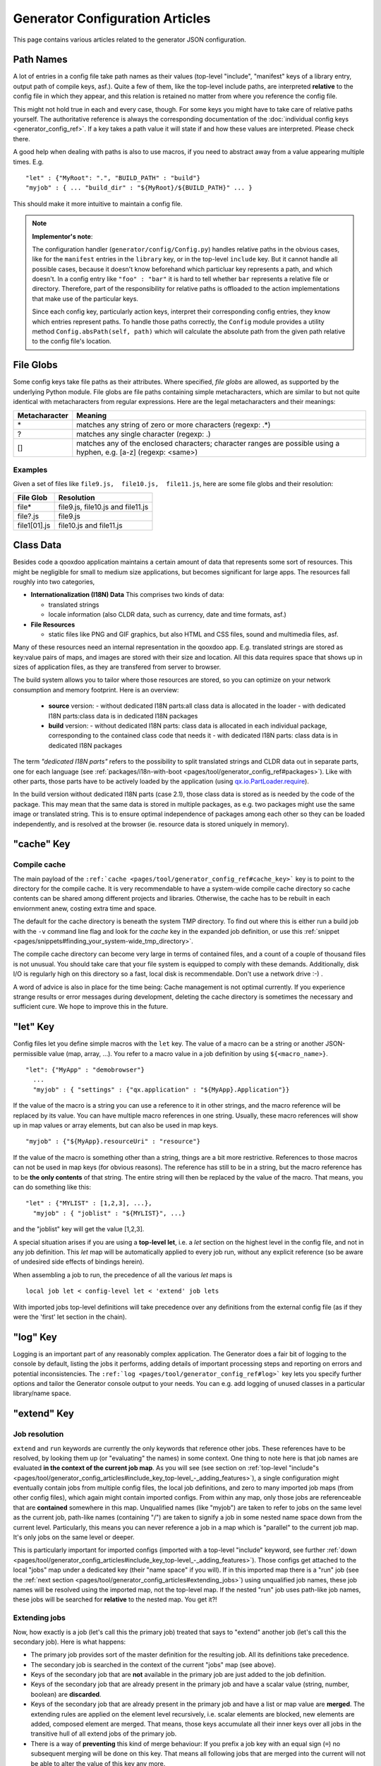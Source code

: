 .. _pages/tool/generator_config_articles#generator_configuration_articles:

Generator Configuration Articles
********************************

This page contains various articles related to the generator JSON configuration.

.. _pages/tool/generator_config_articles#path_names:

Path Names
==========

A lot of entries in a config file take path names as their values (top-level "include", "manifest" keys of a library entry, output path of compile keys, asf.).  Quite a few of them, like the top-level include paths, are interpreted **relative** to the config file in which they appear, and this relation is retained no matter from where you reference the config file. 

This might not hold true in each and every case, though. For some keys you might have to take care of relative paths yourself. The authoritative reference is always the corresponding documentation of the :doc:`individual config keys <generator_config_ref>`. If a key takes a path value it will state if and how these values are interpreted. Please check there.

A good help when dealing with paths is also to use macros, if you need to abstract away from a value appearing multiple times. E.g.

::

    "let" : {"MyRoot": ".", "BUILD_PATH" : "build"}
    "myjob" : { ... "build_dir" : "${MyRoot}/${BUILD_PATH}" ... }

This should make it more intuitive to maintain a config file.

.. note::

    **Implementor's note**:

    The configuration handler (``generator/config/Config.py``) handles relative paths in the obvious cases, like for the ``manifest`` entries in the ``library`` key, or in the top-level ``include`` key. But it cannot handle all possible cases, because it doesn't know beforehand which particluar key represents a path, and which doesn't. In a config entry like ``"foo" : "bar"`` it is hard to tell whether ``bar`` represents a relative file or directory. Therefore, part of the responsibility for relative paths is offloaded to the action implementations that make use of the particular keys.

    Since each config key, particularly action keys, interpret their corresponding config entries, they know which entries represent paths. To handle those paths correctly, the ``Config`` module provides a utility method ``Config.absPath(self, path)`` which will calculate the absolute path from the given path relative to the config file's location.


.. _pages/tool/generator_config_articles#file_globs:

File Globs
==========

Some config keys take file paths as their attributes. Where specified, *file globs* are allowed, as supported by the underlying Python module. File globs are file paths containing simple metacharacters, which are similar to but not quite identical with metacharacters from regular expressions. Here are the legal metacharacters and their meanings:

=================  ==================================================================================================================
 Metacharacter       Meaning                                                                                                           
=================  ==================================================================================================================
 \*                 matches any string of zero or more characters (regexp: .*)                                                         
 ?                  matches any single character (regexp: .)                                                                           
 []                 matches any of the enclosed characters; character ranges are possible using a hyphen, e.g. [a-z] (regexp: <same>)  
=================  ==================================================================================================================

.. _pages/tool/generator_config_articles#examples:

Examples
--------

Given a set of files like ``file9.js,  file10.js,  file11.js``, here are some file globs and their resolution:

==============  ====================================
File Glob        Resolution                           
==============  ====================================
 file*           file9.js,  file10.js and file11.js   
 file?.js        file9.js                             
 file1[01].js    file10.js and file11.js              
==============  ====================================

.. _pages/tool/generator_config_articles#class_data:

Class Data
==========

Besides code a qooxdoo application maintains a certain amount of data that represents some sort of resources. This might be negligible for small to medium size applications, but becomes significant for large apps. The resources fall roughly into two categories,

* **Internationalization (I18N) Data** This comprises two kinds of data:

  * translated strings
  * locale information (also CLDR data, such as currency, date and time formats, asf.)

* **File Resources**

  * static files like PNG and GIF graphics, but also HTML and CSS files, sound and multimedia files, asf.

Many of these resources need an internal representation in the qooxdoo app. E.g. translated strings are stored as key:value pairs of maps, and images are stored with their size and location. All this data requires space that shows up in  sizes of application files, as they are transfered from server to browser.

The build system allows you to tailor where those resources are stored, so you can optimize on your network consumption and memory footprint. Here is an overview:

  - **source** version:
    - without dedicated I18N parts:all class data is allocated in the loader
    - with dedicated I18N parts:class data is in dedicated I18N packages
  - **build** version:
    - without dedicated I18N parts: class data is allocated in each individual package, corresponding to the contained class code that needs it
    - with dedicated I18N parts: class data is in dedicated I18N packages

The term *"dedicated I18N parts"* refers to the possibility to split translated strings and CLDR data out in separate parts, one for each language (see :ref:`packages/i18n-with-boot <pages/tool/generator_config_ref#packages>`). Like with other parts, those parts have to be actively loaded by the application (using `qx.io.PartLoader.require <http://demo.qooxdoo.org/1.2.x/apiviewer/#qx.io.PartLoader>`_).

In the build version without dedicated I18N parts (case 2.1), those class data is stored as is needed by the code of the package. This may mean that the same data is stored in multiple packages, as e.g. two packages might use the same image or translated string. This is to ensure optimal independence of packages among each other so they can be loaded independently, and is resolved at the browser (ie. resource data is stored uniquely in memory).

.. _pages/tool/generator_config_articles#cache_key:

"cache" Key
===========

.. _pages/tool/generator_config_articles#compile_cache:

Compile cache
-------------

The main payload of the ``:ref:`cache <pages/tool/generator_config_ref#cache_key>``` key is to point to the directory for the compile cache. It is very recommendable to have a system-wide compile cache directory so cache contents can be shared among different projects and libraries. Otherwise, the cache has to be rebuilt in each enviornment anew, costing extra time and space.

The default for the cache directory is beneath the system TMP directory. To find out where this is either run a build job with the ``-v`` command line flag and look for the *cache* key in the expanded job definition, or use this :ref:`snippet <pages/snippets#finding_your_system-wide_tmp_directory>`.

The compile cache directory can become very large in terms of contained files, and a count of a couple of thousand files is not unusual. You should take care that your file system is equipped to comply with these demands. Additionally, disk I/O is regularly high on this directory so a fast, local disk is recommendable. Don't use a network drive :-) .

A word of advice is also in place for the time being: Cache management is not optimal currently. If you experience strange results or error messages during development, deleting the cache directory is sometimes the necessary and sufficient cure. We hope to improve this in the future.

.. _pages/tool/generator_config_articles#let_key:

"let" Key
=========

Config files let you define simple macros with the ``let`` key. The value of a macro can be a string or another JSON-permissible value (map, array, ...). You refer to a macro value in a job definition by using ``${<macro_name>}``. 

::

    "let": {"MyApp" : "demobrowser"}
      ...
      "myjob" : { "settings" : {"qx.application" : "${MyApp}.Application"}}

If the value of the macro is a string you can use a reference to it in other strings, and the macro reference will be replaced by its value. You can have multiple macro references in one string. Usually, these macro references will show up in map values or array elements, but can also be used in map keys.

::

    "myjob" : {"${MyApp}.resourceUri" : "resource"}

If the value of the macro is something other than a string, things are a bit more restrictive. References to those macros can not be used in map keys (for obvious reasons). The reference has still to be in a string, but the macro reference has to be **the only contents** of that string. The entire string will then be replaced by the value of the macro. That means, you can do something like this:

::

    "let" : {"MYLIST" : [1,2,3], ...},
      "myjob" : { "joblist" : "${MYLIST}", ...}

and the "joblist" key will get the value [1,2,3].

A special situation arises if you are using a **top-level let**, i.e. a *let* section on the highest level in the config file, and not in any job definition. This *let* map will be automatically applied to every job run, without any explicit reference (so be aware of undesired side effects of bindings herein). 

When assembling a job to run, the precedence of all the various *let* maps is 

::

    local job let < config-level let < 'extend' job lets

With imported jobs top-level definitions will take precedence over any definitions from the external config file (as if they were the 'first' let section in the chain).

.. _pages/tool/generator_config_articles#log_key:

"log" Key
=========

Logging is an important part of any reasonably complex application. The Generator does a fair bit of logging to the console by default, listing the jobs it performs, adding details of important processing steps and reporting on errors and potential inconsistencies. The ``:ref:`log <pages/tool/generator_config_ref#log>``` key lets you specify further options and tailor the Generator console output to your needs. You can e.g. add logging of unused classes in a  particular library/name space.

.. _pages/tool/generator_config_articles#extend_key:

"extend" Key
============

.. _pages/tool/generator_config_articles#job_resolution:

Job resolution
--------------

``extend`` and ``run`` keywords are currently the only keywords that reference other jobs. These references have to be resolved, by looking them up (or "evaluating" the names) in some context. One thing to note here is that job names are evaluated **in the context of the current job map**. As you will see (see section on :ref:`top-level "include"s <pages/tool/generator_config_articles#include_key_top-level_-_adding_features>`), a single configuration might eventually contain jobs from multiple config files, the local job definitions, and zero to many imported job maps (from other config files), which again might contain imported configs. From within any map, only those jobs are referenceable that are **contained** somewhere in this map. Unqualified names (like "myjob") are taken to refer to jobs on the same level as the current job, path-like names (containing "/") are taken to signify a job in some nested name space down from the current level. Particularly, this means you can never reference a job in a map which is "parallel" to the current job map. It's only jobs on the same level or deeper.

This is particularly important for imported configs (imported with a top-level "include" keyword, see further :ref:`down <pages/tool/generator_config_articles#include_key_top-level_-_adding_features>`). Those configs get attached to the local "jobs" map under a dedicated key (their "name space" if you will). If in this imported map there is a "run" job (see the :ref:`next section <pages/tool/generator_config_articles#extending_jobs>`) using unqualified job names, these job names will be resolved using the imported map, not the top-level map. If the nested "run" job uses path-like job names, these jobs will be searched for **relative** to the nested map. You get it?!

.. _pages/tool/generator_config_articles#extending_jobs:

Extending jobs
--------------

Now, how exactly is a job (let's call this the primary job) treated that says to "extend" another job (let's call this the secondary job). Here is what happens:

* The primary job provides sort of the master definition for the resulting job. All its definitions take precedence.
* The secondary job is searched in the context of the current "jobs" map (see above).
* Keys of the secondary job that are **not** available in the primary job are just added to the job definition.
* Keys of the secondary job that are already present in the primary job and have a scalar value (string, number, boolean) are **discarded**.
* Keys of the secondary job that are already present in the primary job and have a list or map value are **merged**. The extending rules are applied on the element level recursively, i.e. scalar elements are blocked, new elements are added, composed element are merged. That means, those keys accumulate all their inner keys over all jobs in the transitive hull of all extend jobs of the primary job.
* There is a way of **preventing** this kind of merge behaviour: If you prefix a job key with an equal sign (``=``) no subsequent merging will be done on this key. That means all following jobs that are merged into the current will not be able to alter the value of this key any more.
* Obviously, each secondary job is extended itself **before** being processed in this way, so it brings in its own full definition. As stated before it is important to note that this extending is done in the secondary job's **own** context, which is not necessarily the context of the primary job.
* If there are more than one job in the "extend" list, the process is re-applied **iteratively** with all the remaining jobs in the list. This also means that the list of secondary jobs defines a precedence list: Settings in jobs earlier in the list take precedence over those coming later, so order matters.

Important to note here: **Macro evaluation** takes place only **after** all extending has been done. That is, macros are applied to the fully extended job, making all macro definitions available that have accumulated along the way, with a 'left-to-right' precedence (macro definitions in the primary job take precedence over definitions in secondary jobs, and within the list of secondary jobs, earlier jobs win over subsequent). But in contrast to job names that also means that macros are explicitly **not** evaluated in the original context of the job. This makes it possible to tweak a job definition for a new environment, but can also lead to surprises if you wanted to have some substitution taking place in the original config file, and realize it doesn't.

.. _pages/tool/generator_config_articles#job_shadowing_and_partial_overriding:

Job Shadowing and Partial Overriding
------------------------------------

Additionally to the above described features, with the configuration system you can

* create jobs in your local configuration with *same names* as those imported from another configuration file. The local job will take precedence and "shadow" the imported job; the imported job gets automatically added to the local job's ``extend`` list.
* extend one job by another by only *partially specifying* job features. The extending job can specify only the specific parts it wants to re-define. The jobs will then be merged as described above, giving precedence to local definitions of simple data types and combining complex values (list and maps); in the case of maps this is a deep merging process. Here is a sample of overriding an imported job (``build-script``), only specifying a single setting, and relying on the rest to be provided by the imported job of same name::

      "build-script" : {
        "compile-options" : {
          "code" : {
            "format" : true
          }
        }
      }

You can again use ``=`` to control the merging:

* *selectively block* merging of features by using ``=`` in front of the key name, like::

    ...
      {
        "=open-curly" : ...,
        ...
      }
    ...

* override an imported job *entirely* by guarding the local job with ``=`` like::

    "jobs" : {
      "=build-script" : {...},
      ...
    }

.. _pages/tool/generator_config_articles#run_key:

"run" Key
=========

"run" jobs are jobs that bear the ``run`` keyword. Since these are kind of meta jobs and ment to invoke a sequence of other jobs, they have special semantics. When a ``run`` keyword is encountered in a job, for each sub-job in the "run" list a new job is generated (so called *synthetic jobs*, since they are not from the textual config files). For each of those new jobs, a job name is auto-generated using the initial job's name as a prefix. As for the contents, the initial job's definition is used as a template for the new job. The ``extend`` key is set to the name of the current sub-job (it is assumed that the initial job has been expanded before), so the settings of the sub-job will eventually be included, and the "run" key is removed. All other settings from the initial job remain unaffected. This means that all sub-jobs "inherit" the settings of the initial job (This is significant when sub-jobs evaluate the same key, and maybe do so in a different manner).

In the overall queue of jobs to be performed, the initial job is replaced by the list of new jobs just generated. This process is repeated until there are no more "run" jobs in the job queue, and none with unresolved "extend"s.

.. _pages/tool/generator_config_articles#asset-let_key:

"asset-let" Key
===============

The ``asset-let`` key is basically a :ref:`macro <pages/tool/generator_config_articles#let_key>` definition for ``#asset`` compiler hints, but with a special semantics. Keys defined in the "asset-let" map will be looked for in *#asset* hints in source files. Like with macros, references have to be in curly braces and prefixed with ``$``. So a "asset-let" entry in the config might look like this:

::

    "asset-let" :
      {
        "qx.icontheme" : ["Tango", "Oxygen"],
        "mySizes" : ["16", "32"]
      }

and a corresponding *#asset* hint might use it as:

::

    #asset(qx/icon/${qx.icontheme}/${mySizes}/*)

The values of these macros are lists, and each reference will be expanded into all possible values with all possible combinations. So the above asset declaration would essentially be expanded into:

::

    #asset(qx/icon/Tango/16/*)
    #asset(qx/icon/Tango/32/*)
    #asset(qx/icon/Oxygen/16/*)
    #asset(qx/icon/Oxygen/32/*)

.. _pages/tool/generator_config_articles#library_key_and_manifest_files:

"library" Key and Manifest Files
================================

The ``:ref:`pages/tool/generator_config_ref#library``` key of a configuration holds information about source locations that will be considered in a job (much like the CLASSPATH in Java). Each element specifies one such library. The term "library" is meant here in the broadest sense; everything that has a qooxdoo class structure with source code can be considered a library in this context. This includes applications like the Showcase or the Feedreader, add-ins like the Testrunner or the Apiviewer, contribs from the qooxdoo-contrib repository like the Inspector, or of course the qooxdoo framework library itself. The main purpose of any such library entry is to provide the path to its "Manifest" file.

.. _pages/tool/generator_config_articles#manifest_files:

Manifest files
--------------

Manifest files serve to provide meta information for a library in a structured way. Their syntax is again JSON, and part of them is read by the generator, particularly the ``provides`` section. See :doc:`here </pages/getting_started/manifest>` for more information about manifest files.

.. _pages/tool/generator_config_articles#contrib_libraries:

Contrib libraries
-----------------

Contributions can be included in a configuration like any other libraries: You add an appropriate entry in the ``library`` array of your configuration. Like other libraries, the contribution must provide a :doc:`Manifest.json </pages/getting_started/manifest>` file with appropriate contents.

If the contribution resides on your local file system, there is actually no difference to any other library. Specify the relative path to its Manifest file and you're basically set. The really new part comes when the contribution resides online, in the `qooxdoo-contrib <http://qooxdoo.org/contrib>`_ repository. Then you use a special syntax to specify the location of the Manifest file. It is URL-like with a ``contrib`` scheme and will usually look like this:

::

    contrib://<ContributionName>/<Version>/<ManifestFile>

The contribution source tree will then be downloaded from the repository, the generator will adjust to the local path, and the contribution is then used just like a local library. A consideration that comes into play here is the question where to put the files locally:

  * The default location is a subdirectory from your project folder named ``cache-downloads``. This has to be reflected in the ``uri`` parameter of the library entry.

So, for example an entry for the "trunk" version of the "HtmlArea" contribution with default download location would look like this:

::

    {
      "manifest" : "contrib://HtmlArea/trunk/Manifest.json",
      "uri"          : "../cache-downloads/HtmlArea/trunk"
    }

  * Mind that the ``uri`` parameter reflects the path from your application's ``index.html`` to the local root directory of the contribution (wherever that is in your particular case).

  * You can configure a different download directory using the ``:ref:`pages/tool/generator_config_ref#cache`/downloads`` key. If this key is specified the given path will be used as root directory for the downloaded contribs. Again, remember to reflect this path in the ``uri`` key of your contrib library entry.

.. _pages/tool/generator_config_articles#uri_handling:

URI handling
------------

URIs are used in a qooxdoo application to refer from one part to other parts like resources. There are places within the generator configuration where you can specify *uri* parameters. What they mean and how this all connects is explained in this section.

.. _pages/tool/generator_config_articles#where_uris_are_used:

Where URIs are used
^^^^^^^^^^^^^^^^^^^

The first important thing to note is:

.. note::

    All URI handling within qooxdoo is related to libraries.

Within qooxdoo the :ref:`library <pages/tool/generator_config_articles#library_key_and_manifest_files>` is a fundamental concept, and libraries in this sense contain all the things you are able to include in the final Web application, such as
class files (.js),
graphics (.gif, .png, ...),
static HTML pages (.htm, .html),
style sheets (.css),
and translation files (.po).

But not all of the above resource types are actually referenced through URIs in the application. Among those that are you find in the **source** version:

* references to class files
* references to graphics
* references to static HTML
* references to style sheet files

The **build** version uses a different approach, since it strives to be a self-contained Web application that has no outgoing references. Therefore, all necessary resources are copied over to the build directory tree. Having said that, URIs are still used in the build version, yet these are only references confined to the build directory tree:
  * JS class code is put into the (probably various) output files of the generator run (what you typically find under *build/script/*.js*). The bootstrap file references the others with relative URIs.
  * Graphics and other resources are referenced with relative URIs from the compiled scripts. Those resources are typically found under the *build/resource* path.
  * Translation strings and CLDR information can be directly included in the bootstrap file (where they need not be referenced through URIs, the default), or be put in separate files (where they have to be referenced).

So, in summary, in the *build* version some references might be resolved by directly including the specific information, while the remaining references are usually confined to the build directory tree. That is why you can just pack it up and copy it to your web server for deployment. The *source* version is normally used directly off of  the file system, and employs relative URIs to reference all necessary files. Only in cases where you e.g. need to include interaction with a backend you will want to run the source version from a web server environment. For those cases the following details will be especially interesting. Others might want to skip the remainder of this section for now.

Although the scope and relevance of URIs vary between *source* and *build* versions, the underlying mechanisms are the same in both cases, with the special twist that when creating the *build* version there is only a single "library" considered, the build tree itself, which suffices to get all the URIs out fine. These mechanisms  are described next.

.. _pages/tool/generator_config_articles#construction_of_uris_through_the_generator:

Construction of URIs through the Generator
^^^^^^^^^^^^^^^^^^^^^^^^^^^^^^^^^^^^^^^^^^

So how does the generator create all of those URIs in the final application code? All those URIs are constructed through the following three components:

::

    to_libraryroot  + library_internal_path + resource_path
           [1]                [2]                 [3]

So for example a graphics file in the qooxdoo framework might get referenced using the following components 

* [1] *"../../qooxdoo-1.2-sdk/framework/"* 
* [2] *"source/resource/qx/"*
* [3] *"icon/Oxygen/16/actions/go-up.png"*

to produce the final URI *"../../qooxdoo-1.2-sdk/framework/source/resource/qx/icon/Oxygen/16/actions/go-up.png"*.

These general parts have the following meaning:

* **[1]** : URI path to the library root (as will be valid when running the app in the browser). If you specify the :ref:`uri <pages/tool/generator_config_ref#library>` parameter of the library's entry in your config, this is what gets used here.
* **[2]** : Path segment within the specific library. This is taken from the library's :doc:`Manifest.json </pages/getting_started/manifest>`. The consumer of the library has no influence on it.
* **[3]** : Path segment leading to the specific resource. This is the path of the resource as found under the library's resource root directory.

.. _pages/tool/generator_config_articles#library_base_uris_in_the_source_version:

Library base URIs in the Source version
^^^^^^^^^^^^^^^^^^^^^^^^^^^^^^^^^^^^^^^

Part *[1]* is exactly what you specify with the *uri* subkey of an entry in the *library* key list. This should be fine for most applications. All *source* jobs of the generator using this library will then be using this URI prefix to reference resources of that library. (This is usually fine, as long as you don't have different autonomous parts in your application using the same library from different directories; see also further down).

If you don't specifying the *uri* key with your libraries (which is usually the case), the generator will calculate a value for *[1]*, using the following information:

::

    applicationroot_to_configdir + configdir_to_libraryroot
                [1.2]                      [1.2]

The parts have the following meaning:

* **[1.2]** : Path from the Web application's root to the configuration file's directory; this information is derived from the *paths/app-root* key of the :ref:`pages/tool/generator_config_ref#compile-options` config key.
* **[1.2]** : Path from the configuration file's directory to the root directory of the library (the one containing the *Manifest.json* file); this information is immediately available from the library's :ref:`manifest <pages/tool/generator_config_ref#library>` key.

For the **build** version, dedicated keys :ref:`uris/script <pages/tool/generator_config_ref#compile-options>` and  :ref:`uris/resource <pages/tool/generator_config_ref#compile-options>` are available (as there is virtually only one "library"). The values of both keys cover the scope of components [1] + [2] in the first figure.

Since *[1.2]* is always known (otherwise the whole library would not be found), only *[1.2]* has to be given in the config. The features of this approach, in contrast to specifying *[1]*, are:

* **The application root can be specified individually for each compile job.** This means you could have more than one application root in your project, e.g. when your main application offers an iframe, into which another application from the same project is loaded; qooxdoo's `Demobrowser <http://demo.qooxdoo.org/1.2.x/demobrowser>`_ application takes advantage of exactly that.
* **Relative file system paths have to match with relative URIs in the running application.** So this approach won't work if e.g the relative path from your config directory to the library makes no sense when the app is run from a web server.

From the above discussion, there is one important point to take away, in order to create working URIs in your application:

.. note::

    You have to either specify the library's *uri* parameter ([1]) or the URI-relevant keys in the compile jobs (*root*, *script*, *resource*)  in your config.

While either are optional in their respective contexts, it is mandatory to *at least* specify one of them for the URI generation to work.

.. _pages/tool/generator_config_articles#overriding_the_uri_settings_of_libraries:

Overriding the 'uri' settings of libraries
^^^^^^^^^^^^^^^^^^^^^^^^^^^^^^^^^^^^^^^^^^

Libraries you specify in your own config (with the :ref:`library <pages/tool/generator_config_ref#library>` key) are in your hand, and you can provide ``uri`` parameters as you see fit. If you want to tweak the "uri" setting of a library entry that is added by including another config file (e.g. the default *application.json*), you simply re-define the library entry of that particular library locally. The generator will realize that both entries refer to the same library, and your local settings will take precedence.

You can specify ``library`` keys in your own config in these ways:

* You either define a local job which either shaddows or "extends" an imported job, and provide this local job with a ``library`` key. Or,
* You define a local ``"libraries"`` job and provide it with a "library" key. This job will be used automatically by most of the standard jobs (source, build, etc.), and thus your listed libraries will be used in multiple jobs (not just one as above).

.. _pages/tool/generator_config_articles#packages_key:

"packages" Key
==============

For a general introduction to parts and packages see this separate :doc:`document </pages/development/parts_overview>`. Here is more information on specifics of the :ref:`pages/tool/generator_config_ref#packages` config key.

.. _pages/tool/generator_config_articles#parts/<part_name>/include:

parts/<part_name>/include
-------------------------

The way the part system is currently implemented has some caveats in the way *parts/*/include* keys and the general :ref:`pages/tool/generator_config_ref#include` key interact:

a) The general "include" key, i.e. the class list with all dependencies fully expanded, provides the "master list" of classes for the given application. All classes given in the part "include"s, including all their dependencies, are checked against this list. If any of those classes is not in the master list, it will not be included in the app.

Therefore, you cannot include classes in parts that are not covered by the  general "include". If you want to use e.g. "qx.bom.*" in a part, you have to  add "qx.bom.*" to the general "include" list. Otherwise, only classes within  qx.bom.* that actually derive from the general include key will be actually  included, and the rest will be discarded. Motto:

*"The general include key is a filter for all classes in parts."*

b) Any class that is in the master list that is never listed in one of the  parts, either directly or as dependency, will not be included in the app. That  means you have to **actively** make sure that all classes from the general "include" get - directly or indirectly - listed in one of the parts, or they  will not be in the final app. Motto:

*"The parts' include keys are a filter for all classes in the general include  key."*

Or, to put both aspects in a single statement: The classes in the app are  exactly those in the **intersection** of the classes defined through the general  "include" key and all the classes defined by the "include" keys of the parts. Currently, the application developer has to make sure that they match, ie. that  the classes specified through the parts together sum up to the global class  list!

There is another caveat that concerns the relation between "include"s of  different parts:

c) Any class that is listed in a part's "include" (file globs expanded) will  not be included in another part. - But this also means that if two parts list  the same class, it won't be included in either of them!

This is e.g. the case in a sample application, where the *boot* part lists 'qx.bom.client.Engine' and the *core* part lists 'qx.bom.*' which also expands to qx.bom.client.Engine eventually. That's the reason why qx.bom.client.Engine would not be contained in the final application at all.

.. _pages/tool/generator_config_articles#i18n-with-boot:

i18n-with-boot
--------------

Setting this sub-key to *false* will result in I18N information (translations, CLDR data, ...) being put in their own separate parts. The utility of this is:

* The loader package gets smaller, which allows for faster application startup
* You can handle I18N data more individually

Here are the details:

* By default, I18N data, i.e. translations from the .po files and CLDR data, is integrated as Javascript data in the application loader (which in turn is per default integrated with the first package, the boot package, but that's a different story).
* Setting *packages/i18n-with-boot: false* removes this data from the loader script.
* Rather, data for *each individual locale* (en, en_US, de, de_DE, ...) will be collated in a dedicated *part*, the part name being that of the respective language code. As usual, each part is made up of packages. In the case of an I18N part, these are the corresponding data package plus fall-back packages for key lookup (e.g. ["C", "en", "en_US"] for the part "en_US"). Each package is a normal qooxdoo package with only the data section, and without the code section. (See :doc:`/pages/development/parts_overview` for more details).

So far, so good. This is the point where the application developer has to take over. The application will not load the I18N parts by itself. You have to do it using the usual part loading API (e.g. ``qx.io.PartLoader.require(["en_US"])``). You might want to do that early in the application run cycle, e.g. during application start-up and before the first translateable string or localizable data is to be converted. After loading the part, the corresponding locale is ready to be used in the normal way in your application. The `Feedreader <http://demo.qooxdoo.org/1.2.x/feedreader>`_ application uses this technique to load a different I18N part when the language is changed in its *Preferences* dialog.

.. _pages/tool/generator_config_articles#include_key_top-level_-_adding_features:

"include" Key (top-level) - Adding Features
===========================================

Within qooxdoo there are a couple of features that are not so much applications although they share a lot of the classical application structure. The APIViewer and TestRunner are good examples for those. (In the recent repository re-org, they have been filed under *component* correspondingly). They are applications but receive their actual meaning from other applications: An APIViewer in the form of class documentation it presents, the TestRunner in the form of providing an environment to other application's test classes. On their own, both applications are "empty", and the goal is it to use them in the context of another, self-contained application. The old build system supported make targets like 'api' and 'test' to that end.

While you can always include other applications' *classes* in your project (by adding an entry for them to the :ref:`library <pages/tool/generator_config_ref#library>` key of your config), you wouldn't want to repeat all the necessary job entries to actually build this external app in your environment. So the issue here is not to re-use classes, but *jobs*.

.. _pages/tool/generator_config_articles#re-using_jobs:

Re-using jobs
-------------

So, the general issue we want to solve is to import entire job definitions in our local configuration. The next step is then to make them work in the local environment (e.g. classes have to be compiled and resources be copied to local folders). This concepts is fairly general and scales from small jobs (where you just keep their definition centrally, in order to use them in multiple places) to really big jobs (like e.g. creating a customized build version of the Apiviewer in your local project).

Practically, there are two steps involved in using external jobs:

#. You have to :ref:`include <pages/tool/generator_config_ref#include_top-level>` the external configuration file that contains the relevant job definitions. Do so will result in the external jobs being added to the list of jobs of your local configuration. E.g. you can use ::

    generator.py ?

   to get a list of all available jobs; the external jobs will be among this list.
#. There are now two way to utilize these jobs:

  * You can either invoke them directly from the command line, passing them as arguments to the generator.
  * Or you define local jobs that :ref:`extend <pages/tool/generator_config_ref#extend>` them.

In the former case the only way to influence the behaviour of the external job is through macros: The external job has to parameterize its workings with macro references, you have to know them and provide values for them that are suitable for your environment (A typical example would be output paths that you need to customize). Your values will take precendence over any values that might be defined in the external config. But this also means you will have to know the job, know the macros it uses, provide values for them (e.g. in the global :ref:`let <pages/tool/generator_config_ref#let_top-level>` of your config), resolve conflicts if other jobs happen to use the same macros, and so forth. 

In the latter case, you have more control over the settings of the external job that you are actually using. Here as well, you can provide macro definitions that parameterize the behaviour of the job you are extending. But you can also supply more job keys that will either shaddow the keys of the same name in the external job, or will be extended by them. In any case you will have more control over the effects of the external job.

Add-ins use exactly these mechanisms to provide their functionality to other applications (in the sense as 'make test' or 'make api' did it in the old system). Consequently, to support this in the new system, the add-in applications (or more precisely: their job configuration) have to expose certain keys and use certain macros that can both be overridden by the using application. The next sections describe these build interfaces for the various add-in apps. But first more practical detail about the outlined ...

.. _pages/tool/generator_config_articles#add-in_protocol:

Add-In Protocol
---------------

In order to include an add-in feature in an existing app, you first have to ``include`` its job config. On the top-level of the config map, e.g. specify to include the Apiviewer config:

::

    "include" : [{"path": "../apiviewer/config.json"}]

The include key on this level takes an array of maps. Each map specifies one configuration file to include. The only mandator key therein is the file path to the external config file (see :ref:`here <pages/tool/generator_config_ref#include_top-level>` for all the gory details). A config can only include what the external config is willing to :ref:`export <pages/tool/generator_config_ref#export>`. Among those jobs the importing config can select (through the ``import`` key) or reject (through the ``block`` key) certain jobs. The resulting list of external job definitions will be added to the local jobs map.

If you want to fine-tune the behaviour of such an imported job, you define a local job that extends it. Imported jobs are referenced like any job in the current config, either by their plain name (the default), or, if you specify the ``as`` key in the include, by a composite name ``<as_value>::<original_name>``. Suppose you used an ``"as" : "apiconf"`` in your include, and you wanted to extend the Apiviewer's ``build-script`` job, this could look like this:

::

    "myapi-script" :
    {
      "extend" : ["apiconf::build-script"]
      ...
    }

As a third step, the local job will usually have to provide additional information for the external job to succeed. Which exactly these are depends on the add-in (and should eventually be documented there). See the section specific to the :ref:`APIViewer <pages/tool/generator_config_articles#api_viewer>` for a concrete example.

.. _pages/tool/generator_config_articles#api_viewer:

API Viewer
----------

For brevity, let's jump right in into a config fragment that has all necessary ingredients. These are explained in more detail afterwards.

::

    {
      "include" : [{"as" : "apiconf", "path" : "../apiviewer/config.json"}],
      "jobs" : {
        "myapi" : {
            "extend" : ["apiconf::build"],
            "let" : {
                "ROOT"  :  "../apiviewer",
                "BUILD_PATH" : "./api",
                "API_INCLUDE" : ["qx.*", "myapp.*"],
                "API_EXCLUDE" : ["myapp.tests.*"]
                },
            "library" : { ... },
            "settings" : {
                "myapp.resourceUri" : "./resource"
                }
            }
        }
    }

The ``myapi`` job extends the ``build`` job of APIViewer's job config. This "build" job is itself a run job, i.e. it will be expanded in so many individual jobs as its ``run`` key lists. All those jobs will get the "myapi" job as a context into which they are expanded, so all other settings in "myapi" will be effective in those jobs.

In the ``let`` key, the ROOT, BUILD_PATH, API_INCLUDE and API_EXCLUDE macros of the APIViewer config are overridden. This ensures the APIViewer classes are found, can be processed, and the resulting script is put into a local directory. Furthermore, the right classes are included in the documentation data.

The ``library`` key has to at least add the entry for the current application, since this is relevant for the generation of the api documentation for the local classes.

So in short, the ``ROOT``, ``BUILD_PATH``, ``API_INCLUDE`` and ``API_EXCLUDE`` macros define the interface between the apiviewer's "run" job and the local config.

.. _pages/tool/generator_config_articles#optimize_key:

"optimize" Key
==============

The *optimize* key is a subkey of the :ref:`compile-options key<pages/tool/generator_config_ref#compile>`. It allows you to tailor the forms of code optimization that is applied to the Javascript code when the *build* version is created. Currently, there are four categories which can be optimized.

.. _pages/tool/generator_config_articles#strings:

**strings**
  With string optimization, strings are extracted from the class definition and put into lexical variables. The occurrences of the strings in the class definition is then replaced by the variable name. This mainly benefits IE6 and repetitive references to the same string literal.

.. _pages/tool/generator_config_articles#variables:

**variables**
  Long variable names are made short. Lexical variables (those declared with a *var* statement) are replaced by generated names that are much shorter (1-2 characters on average). Dependending on the original code, this can result in significant space savings.

.. _pages/tool/generator_config_articles#privates:

**privates**
  This is less an optimization in space or time, but rather a way to enforce privates. Private members of a class (those beginning with "__") are replaced with generated names, and are substituted throughout the class. If some other class is accessing those privates, these references are not updated and will eventually fail when the access happens. This will lead to a runtime error.

.. _pages/tool/generator_config_articles#basecalls:

**basecalls**
  Calls to :ref:`this.base() <pages/classes#inheritance>`, which invoke the corresponding superclass method, are inlined, i.e. the superclass method call  is inserted in place of the this.base() call.

